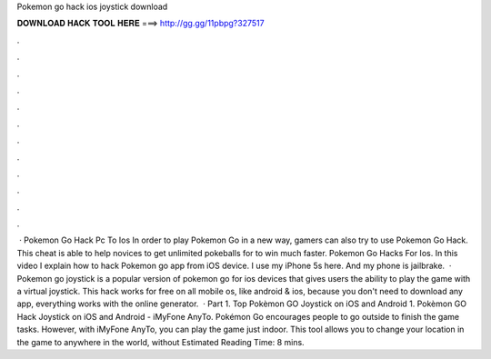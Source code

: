 Pokemon go hack ios joystick download

𝐃𝐎𝐖𝐍𝐋𝐎𝐀𝐃 𝐇𝐀𝐂𝐊 𝐓𝐎𝐎𝐋 𝐇𝐄𝐑𝐄 ===> http://gg.gg/11pbpg?327517

.

.

.

.

.

.

.

.

.

.

.

.

 · Pokemon Go Hack Pc To Ios In order to play Pokemon Go in a new way, gamers can also try to use Pokemon Go Hack. This cheat is able to help novices to get unlimited pokeballs for to win much faster. Pokemon Go Hacks For Ios. In this video I explain how to hack Pokemon go app from iOS device. I use my iPhone 5s here. And my phone is jailbrake.  · Pokemon go joystick is a popular version of pokemon go for ios devices that gives users the ability to play the game with a virtual joystick. This hack works for free on all mobile os, like android & ios, because you don't need to download any app, everything works with the online generator.  · Part 1. Top Pokèmon GO Joystick on iOS and Android 1. Pokèmon GO Hack Joystick on iOS and Android - iMyFone AnyTo. Pokémon Go encourages people to go outside to finish the game tasks. However, with iMyFone AnyTo, you can play the game just indoor. This tool allows you to change your location in the game to anywhere in the world, without Estimated Reading Time: 8 mins.